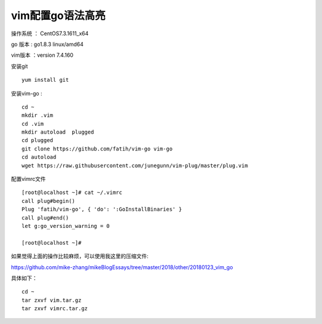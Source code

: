 vim配置go语法高亮
===================================================

操作系统 ： CentOS7.3.1611_x64

go 版本 : go1.8.3 linux/amd64

vim版本 ：version 7.4.160


安装git
::

    yum install git

安装vim-go :
::

    cd ~
    mkdir .vim
    cd .vim
    mkdir autoload  plugged
    cd plugged
    git clone https://github.com/fatih/vim-go vim-go    
    cd autoload
    wget https://raw.githubusercontent.com/junegunn/vim-plug/master/plug.vim


配置vimrc文件
::

    [root@localhost ~]# cat ~/.vimrc
    call plug#begin()
    Plug 'fatih/vim-go', { 'do': ':GoInstallBinaries' }
    call plug#end()
    let g:go_version_warning = 0

    [root@localhost ~]#

    
如果觉得上面的操作比较麻烦，可以使用我这里的压缩文件:

https://github.com/mike-zhang/mikeBlogEssays/tree/master/2018/other/20180123_vim_go

具体如下：
::

    cd ~
    tar zxvf vim.tar.gz
    tar zxvf vimrc.tar.gz



 